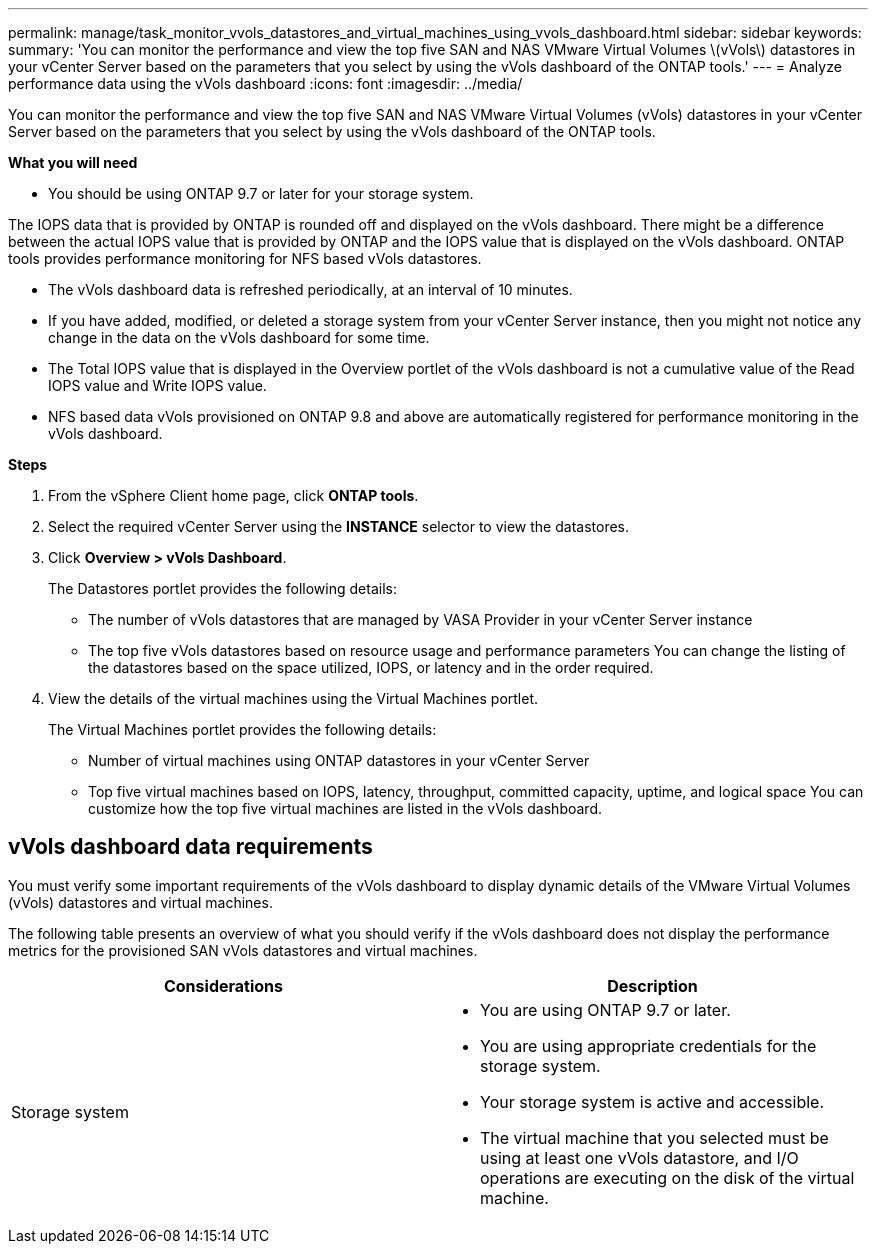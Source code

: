 ---
permalink: manage/task_monitor_vvols_datastores_and_virtual_machines_using_vvols_dashboard.html
sidebar: sidebar
keywords:
summary: 'You can monitor the performance and view the top five SAN and NAS VMware Virtual Volumes \(vVols\) datastores in your vCenter Server based on the parameters that you select by using the vVols dashboard of the ONTAP tools.'
---
= Analyze performance data using the vVols dashboard
:icons: font
:imagesdir: ../media/

[.lead]
You can monitor the performance and view the top five SAN and NAS VMware Virtual Volumes (vVols) datastores in your vCenter Server based on the parameters that you select by using the vVols dashboard of the ONTAP tools.

*What you will need*

* You should be using ONTAP 9.7 or later for your storage system.

The IOPS data that is provided by ONTAP is rounded off and displayed on the vVols dashboard. There might be a difference between the actual IOPS value that is provided by ONTAP and the IOPS value that is displayed on the vVols dashboard. ONTAP tools provides performance monitoring for NFS based vVols datastores.

* The vVols dashboard data is refreshed periodically, at an interval of 10 minutes.
* If you have added, modified, or deleted a storage system from your vCenter Server instance, then you might not notice any change in the data on the vVols dashboard for some time.

* The Total IOPS value that is displayed in the Overview portlet of the vVols dashboard is not a cumulative value of the Read IOPS value and Write IOPS value.

* NFS based data vVols provisioned on ONTAP 9.8 and above are automatically registered for performance monitoring in the vVols dashboard.

*Steps*

. From the vSphere Client home page, click *ONTAP tools*.
. Select the required vCenter Server using the *INSTANCE* selector to view the datastores.
. Click *Overview > vVols Dashboard*.
+
The Datastores portlet provides the following details:

 ** The number of vVols datastores that are managed by VASA Provider in your vCenter Server instance
 ** The top five vVols datastores based on resource usage and performance parameters
You can change the listing of the datastores based on the space utilized, IOPS, or latency and in the order required.

. View the details of the virtual machines using the Virtual Machines portlet.
+
The Virtual Machines portlet provides the following details:

 ** Number of virtual machines using ONTAP datastores in your vCenter Server
 ** Top five virtual machines based on IOPS, latency, throughput, committed capacity, uptime, and logical space
You can customize how the top five virtual machines are listed in the vVols dashboard.

== vVols dashboard data requirements
You must verify some important requirements of the vVols dashboard to display dynamic details of the VMware Virtual Volumes (vVols) datastores and virtual machines.

The following table presents an overview of what you should verify if the vVols dashboard does not display the performance metrics for the provisioned SAN vVols datastores and virtual machines.

|===
| *Considerations*| *Description*

a|
Storage system
a|

* You are using ONTAP 9.7 or later.
* You are using appropriate credentials for the storage system.
* Your storage system is active and accessible.
* The virtual machine that you selected must be using at least one vVols datastore, and I/O operations are executing on the disk of the virtual machine.

|===
